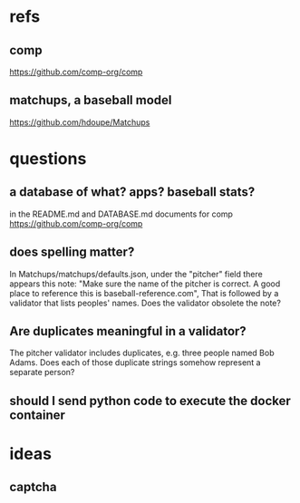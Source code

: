 * refs
** comp
https://github.com/comp-org/comp
** matchups, a baseball model
https://github.com/hdoupe/Matchups
* questions
** a database of what? apps? baseball stats?
in the README.md and DATABASE.md documents for comp
https://github.com/comp-org/comp
** does spelling matter?
In Matchups/matchups/defaults.json, under the "pitcher" field there appears this note:
"Make sure the name of the pitcher is correct. A good place to reference this is baseball-reference.com",
That is followed by a validator that lists peoples' names. Does the validator obsolete the note?
** Are duplicates meaningful in a validator?
The pitcher validator includes duplicates, e.g. three people named Bob Adams. Does each of those duplicate strings somehow represent a separate person?
** should I send python code to execute the docker container
* ideas
** captcha

